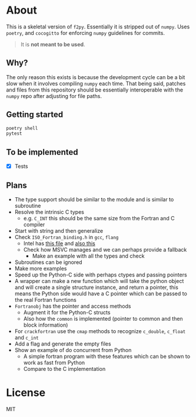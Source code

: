 * About
This is a skeletal version of ~f2py~. Essentially it is stripped out of ~numpy~. Uses ~poetry~, and ~cocogitto~ for enforcing ~numpy~ guidelines for commits.

#+begin_quote
It is *not meant to be used*.
#+end_quote

** Why?
The only reason this exists is because the development cycle can be a bit slow
when it involves compiling ~numpy~ each time. That being said, patches and files
from this repository should be essentially interoperable with the ~numpy~ repo
after adjusting for file paths.

** Getting started

#+begin_src bash
poetry shell
pytest
#+end_src

** To be implemented
- [X] Tests
** Plans
- The type support should be similar to the module and is similar to subroutine
- Resolve the intrinsic C types
  + e.g. ~C_INT~ this should be the same size from the Fortran and C compiler
- Start with string and then generalize
- Check ~ISO_Fortran_binding.h~ in ~gcc~, ~flang~
  + Intel has [[https://www.intel.com/content/www/us/en/develop/documentation/fortran-compiler-oneapi-dev-guide-and-reference/top/compiler-reference/mixed-language-programming/standard-tools-for-interoperability/c-structures-typedefs-macros-for-interoperability.html][this file]] and [[https://www.intel.com/content/www/us/en/develop/documentation/fortran-compiler-oneapi-dev-guide-and-reference/top/compiler-reference/mixed-language-programming/standard-tools-for-interoperability/interoperating-with-arguments-using-c-descriptors.html][also this]]
  + Check how MSVC manages and we can perhaps provide a fallback
    + Make an example with all the types and check
- Subroutines can be ignored
- Make more examples
- Speed up the Python-C side with perhaps ctypes and passing pointers
- A wrapper can make a new function which will take the python object and will create a single structure instance, and return a pointer, this means the Python side would have a C pointer which can be passed to the real Fortran functions
- ~Fortranobj~ has the pointer and access methods
  + Augment it for the Python-C structs
  + Also how the ~common~ is implemented (pointer to common and then block information)
- For ~crackfortran~ use the ~cmap~ methods to recognize ~c_double~, ~c_float~ and ~c_int~
- Add a flag and generate the empty files
- Show an example of do concurrent from Python
  + A simple fortran program with these features which can be shown to work as fast from Python
  + Compare to the C implementation
* License
MIT

